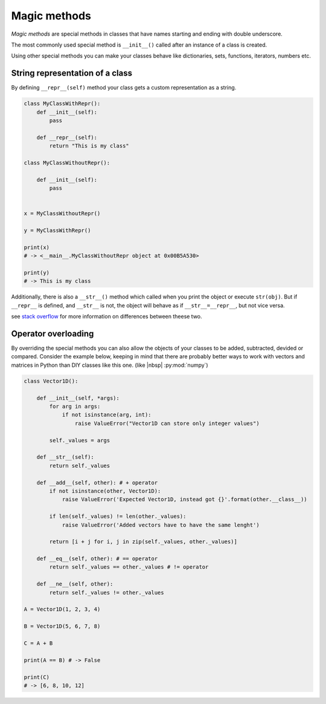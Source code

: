 .. _magic:

Magic methods
----------------

*Magic methods* are special methods in classes that have names starting and ending with double underscore.

The most commonly used special method is ``__init__()`` called after an instance of a class is created.

Using other special methods you can make your classes behave like dictionaries, sets, functions, iterators, numbers etc.


String representation of a class
++++++++++++++++++++++++++++++++++++++


By defining ``__repr__(self)`` method your class gets a custom representation as a string.

.. code-block:: python

    class MyClassWithRepr():
        def __init__(self):
            pass

        def __repr__(self):
            return "This is my class"

    class MyClassWithoutRepr():

        def __init__(self):
            pass


    x = MyClassWithoutRepr()

    y = MyClassWithRepr()

    print(x)
    # -> <__main__.MyClassWithoutRepr object at 0x00B5A530>

    print(y)
    # -> This is my class

Additionally, there is also a  ``__str__()`` method which called when you print the object or execute ``str(obj)``.
But if ``__repr__`` is defined, and ``__str__`` is not, the object will behave as if ``__str__=__repr__``, but not vice versa.

see `stack overflow <https://stackoverflow.com/questions/1436703/difference-between-str-and-repr-in-python>`_ for more information on differences between theese two.


Operator overloading
+++++++++++++++++++++++++++++++++++

By overriding the special methods you can also allow the objects of your classes to be added, subtracted, devided or compared.
Consider the example below, keeping in mind that there are probably better ways to work with vectors and matrices in Python than DIY classes like this one. (like |nbsp| :py:mod:`numpy`)

.. code-block:: python

    class Vector1D():

        def __init__(self, *args):
            for arg in args:
                if not isinstance(arg, int):
                    raise ValueError("Vector1D can store only integer values")

            self._values = args

        def __str__(self):
            return self._values

        def __add__(self, other): # + operator
            if not isinstance(other, Vector1D):
                raise ValueError('Expected Vector1D, instead got {}'.format(other.__class__))

            if len(self._values) != len(other._values):
                raise ValueError('Added vectors have to have the same lenght')

            return [i + j for i, j in zip(self._values, other._values)]

        def __eq__(self, other): # == operator
            return self._values == other._values # != operator

        def __ne__(self, other):
            return self._values != other._values

    A = Vector1D(1, 2, 3, 4)

    B = Vector1D(5, 6, 7, 8)

    C = A + B

    print(A == B) # -> False

    print(C)
    # -> [6, 8, 10, 12]
